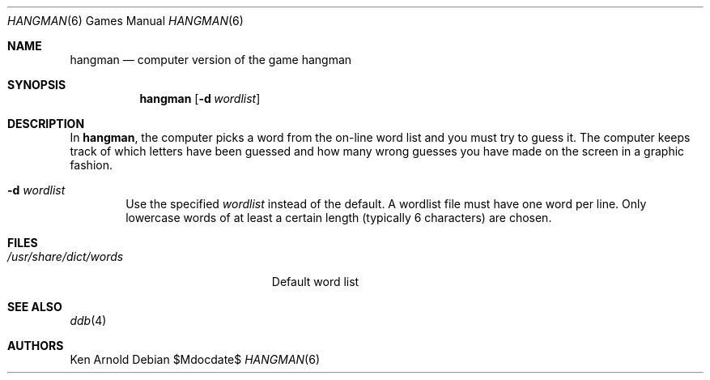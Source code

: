 .\"	$OpenBSD: src/games/hangman/hangman.6,v 1.13 2007/05/31 19:19:17 jmc Exp $
.\"
.\" Copyright (c) 1983, 1993
.\"	The Regents of the University of California.  All rights reserved.
.\"
.\" Redistribution and use in source and binary forms, with or without
.\" modification, are permitted provided that the following conditions
.\" are met:
.\" 1. Redistributions of source code must retain the above copyright
.\"    notice, this list of conditions and the following disclaimer.
.\" 2. Redistributions in binary form must reproduce the above copyright
.\"    notice, this list of conditions and the following disclaimer in the
.\"    documentation and/or other materials provided with the distribution.
.\" 3. Neither the name of the University nor the names of its contributors
.\"    may be used to endorse or promote products derived from this software
.\"    without specific prior written permission.
.\"
.\" THIS SOFTWARE IS PROVIDED BY THE REGENTS AND CONTRIBUTORS ``AS IS'' AND
.\" ANY EXPRESS OR IMPLIED WARRANTIES, INCLUDING, BUT NOT LIMITED TO, THE
.\" IMPLIED WARRANTIES OF MERCHANTABILITY AND FITNESS FOR A PARTICULAR PURPOSE
.\" ARE DISCLAIMED.  IN NO EVENT SHALL THE REGENTS OR CONTRIBUTORS BE LIABLE
.\" FOR ANY DIRECT, INDIRECT, INCIDENTAL, SPECIAL, EXEMPLARY, OR CONSEQUENTIAL
.\" DAMAGES (INCLUDING, BUT NOT LIMITED TO, PROCUREMENT OF SUBSTITUTE GOODS
.\" OR SERVICES; LOSS OF USE, DATA, OR PROFITS; OR BUSINESS INTERRUPTION)
.\" HOWEVER CAUSED AND ON ANY THEORY OF LIABILITY, WHETHER IN CONTRACT, STRICT
.\" LIABILITY, OR TORT (INCLUDING NEGLIGENCE OR OTHERWISE) ARISING IN ANY WAY
.\" OUT OF THE USE OF THIS SOFTWARE, EVEN IF ADVISED OF THE POSSIBILITY OF
.\" SUCH DAMAGE.
.\"
.\"	@(#)hangman.6	8.1 (Berkeley) 5/31/93
.\"
.Dd $Mdocdate$
.Dt HANGMAN 6
.Os
.Sh NAME
.Nm hangman
.Nd computer version of the game hangman
.Sh SYNOPSIS
.Nm hangman
.Op Fl d Ar wordlist
.Sh DESCRIPTION
In
.Nm hangman ,
the computer picks a word from the on-line word list
and you must try to guess it.
The computer keeps track of which letters have been guessed
and how many wrong guesses you have made on the screen in a graphic fashion.
.Pp
.Bl -tag -width flag -compact
.It Fl d Ar wordlist
Use the specified
.Ar wordlist
instead of the default.
A wordlist file must have one word per line.
Only lowercase words of at least a certain length
.Pq typically 6 characters
are chosen.
.El
.Sh FILES
.Bl -tag -width /usr/share/dict/words -compact
.It Pa /usr/share/dict/words
Default word list
.El
.Sh SEE ALSO
.Xr ddb 4
.Sh AUTHORS
Ken Arnold
